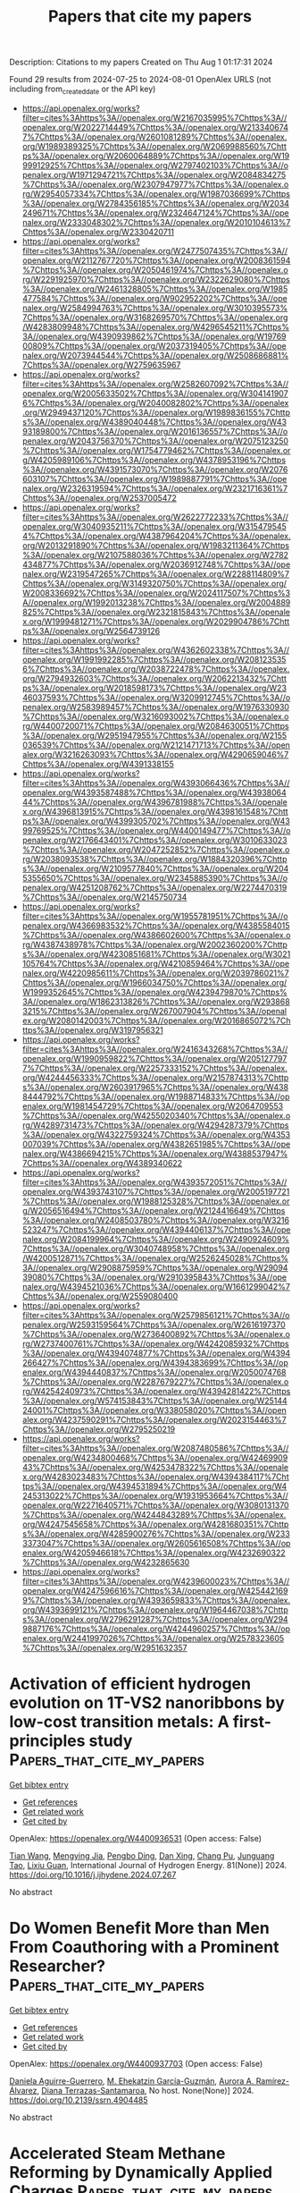 #+TITLE: Papers that cite my papers
Description: Citations to my papers
Created on Thu Aug  1 01:17:31 2024

Found 29 results from 2024-07-25 to 2024-08-01
OpenAlex URLS (not including from_created_date or the API key)
- [[https://api.openalex.org/works?filter=cites%3Ahttps%3A//openalex.org/W2167035995%7Chttps%3A//openalex.org/W2022714449%7Chttps%3A//openalex.org/W2133406747%7Chttps%3A//openalex.org/W2601081289%7Chttps%3A//openalex.org/W1989389325%7Chttps%3A//openalex.org/W2069988560%7Chttps%3A//openalex.org/W2060064889%7Chttps%3A//openalex.org/W1999912925%7Chttps%3A//openalex.org/W2797402103%7Chttps%3A//openalex.org/W1971294721%7Chttps%3A//openalex.org/W2084834275%7Chttps%3A//openalex.org/W2307947977%7Chttps%3A//openalex.org/W2954057334%7Chttps%3A//openalex.org/W1987036699%7Chttps%3A//openalex.org/W2784356185%7Chttps%3A//openalex.org/W2034249671%7Chttps%3A//openalex.org/W2324647124%7Chttps%3A//openalex.org/W2333048302%7Chttps%3A//openalex.org/W2010104613%7Chttps%3A//openalex.org/W2330420711]]
- [[https://api.openalex.org/works?filter=cites%3Ahttps%3A//openalex.org/W2477507435%7Chttps%3A//openalex.org/W2112767720%7Chttps%3A//openalex.org/W2008361594%7Chttps%3A//openalex.org/W2050461974%7Chttps%3A//openalex.org/W2291925970%7Chttps%3A//openalex.org/W2322629080%7Chttps%3A//openalex.org/W2461328805%7Chttps%3A//openalex.org/W1985477584%7Chttps%3A//openalex.org/W902952202%7Chttps%3A//openalex.org/W2584994763%7Chttps%3A//openalex.org/W3010395573%7Chttps%3A//openalex.org/W3168269570%7Chttps%3A//openalex.org/W4283809948%7Chttps%3A//openalex.org/W4296545211%7Chttps%3A//openalex.org/W4390939862%7Chttps%3A//openalex.org/W1976900809%7Chttps%3A//openalex.org/W2037319405%7Chttps%3A//openalex.org/W2073944544%7Chttps%3A//openalex.org/W2508686881%7Chttps%3A//openalex.org/W2759635967]]
- [[https://api.openalex.org/works?filter=cites%3Ahttps%3A//openalex.org/W2582607092%7Chttps%3A//openalex.org/W2005633502%7Chttps%3A//openalex.org/W3041419076%7Chttps%3A//openalex.org/W2040082802%7Chttps%3A//openalex.org/W2949437120%7Chttps%3A//openalex.org/W1989836155%7Chttps%3A//openalex.org/W4389040448%7Chttps%3A//openalex.org/W4393189800%7Chttps%3A//openalex.org/W2016136557%7Chttps%3A//openalex.org/W2043756370%7Chttps%3A//openalex.org/W2075123250%7Chttps%3A//openalex.org/W1754779462%7Chttps%3A//openalex.org/W4205989106%7Chttps%3A//openalex.org/W4378953196%7Chttps%3A//openalex.org/W4391573070%7Chttps%3A//openalex.org/W2076603107%7Chttps%3A//openalex.org/W1989887791%7Chttps%3A//openalex.org/W2326319594%7Chttps%3A//openalex.org/W2321716361%7Chttps%3A//openalex.org/W2537005472]]
- [[https://api.openalex.org/works?filter=cites%3Ahttps%3A//openalex.org/W2622772233%7Chttps%3A//openalex.org/W3040935211%7Chttps%3A//openalex.org/W3154795454%7Chttps%3A//openalex.org/W4387964204%7Chttps%3A//openalex.org/W2013291890%7Chttps%3A//openalex.org/W1983211364%7Chttps%3A//openalex.org/W2107588036%7Chttps%3A//openalex.org/W2782434877%7Chttps%3A//openalex.org/W2036912748%7Chttps%3A//openalex.org/W2319547265%7Chttps%3A//openalex.org/W2288114809%7Chttps%3A//openalex.org/W3149320750%7Chttps%3A//openalex.org/W2008336692%7Chttps%3A//openalex.org/W2024117507%7Chttps%3A//openalex.org/W1992013238%7Chttps%3A//openalex.org/W2004889825%7Chttps%3A//openalex.org/W2321815843%7Chttps%3A//openalex.org/W1999481271%7Chttps%3A//openalex.org/W2029904786%7Chttps%3A//openalex.org/W2564739126]]
- [[https://api.openalex.org/works?filter=cites%3Ahttps%3A//openalex.org/W4362602338%7Chttps%3A//openalex.org/W1991992285%7Chttps%3A//openalex.org/W2081235356%7Chttps%3A//openalex.org/W2038722478%7Chttps%3A//openalex.org/W2794932603%7Chttps%3A//openalex.org/W2062213432%7Chttps%3A//openalex.org/W2018598173%7Chttps%3A//openalex.org/W2346037593%7Chttps%3A//openalex.org/W3209912745%7Chttps%3A//openalex.org/W2583989457%7Chttps%3A//openalex.org/W1976330930%7Chttps%3A//openalex.org/W3216093002%7Chttps%3A//openalex.org/W4400720071%7Chttps%3A//openalex.org/W2084630051%7Chttps%3A//openalex.org/W2951947955%7Chttps%3A//openalex.org/W2155036539%7Chttps%3A//openalex.org/W2121471713%7Chttps%3A//openalex.org/W3216263093%7Chttps%3A//openalex.org/W4290659046%7Chttps%3A//openalex.org/W4391338155]]
- [[https://api.openalex.org/works?filter=cites%3Ahttps%3A//openalex.org/W4393066436%7Chttps%3A//openalex.org/W4393587488%7Chttps%3A//openalex.org/W4393806444%7Chttps%3A//openalex.org/W4396781988%7Chttps%3A//openalex.org/W4396813915%7Chttps%3A//openalex.org/W4398161548%7Chttps%3A//openalex.org/W4399305702%7Chttps%3A//openalex.org/W4399769525%7Chttps%3A//openalex.org/W4400149477%7Chttps%3A//openalex.org/W2176643401%7Chttps%3A//openalex.org/W3010633023%7Chttps%3A//openalex.org/W2047252852%7Chttps%3A//openalex.org/W2038093538%7Chttps%3A//openalex.org/W1884320396%7Chttps%3A//openalex.org/W2109577840%7Chttps%3A//openalex.org/W2045355650%7Chttps%3A//openalex.org/W2345885390%7Chttps%3A//openalex.org/W4251208762%7Chttps%3A//openalex.org/W2274470319%7Chttps%3A//openalex.org/W2145750734]]
- [[https://api.openalex.org/works?filter=cites%3Ahttps%3A//openalex.org/W1955781951%7Chttps%3A//openalex.org/W4366983532%7Chttps%3A//openalex.org/W4385584015%7Chttps%3A//openalex.org/W4386602600%7Chttps%3A//openalex.org/W4387438978%7Chttps%3A//openalex.org/W2002360200%7Chttps%3A//openalex.org/W4230851681%7Chttps%3A//openalex.org/W3021105764%7Chttps%3A//openalex.org/W4210859464%7Chttps%3A//openalex.org/W4220985611%7Chttps%3A//openalex.org/W2039786021%7Chttps%3A//openalex.org/W1966034750%7Chttps%3A//openalex.org/W1999352645%7Chttps%3A//openalex.org/W4239479870%7Chttps%3A//openalex.org/W1862313826%7Chttps%3A//openalex.org/W2938683215%7Chttps%3A//openalex.org/W267007904%7Chttps%3A//openalex.org/W2080142003%7Chttps%3A//openalex.org/W2016865072%7Chttps%3A//openalex.org/W3197956321]]
- [[https://api.openalex.org/works?filter=cites%3Ahttps%3A//openalex.org/W2416343268%7Chttps%3A//openalex.org/W1990959822%7Chttps%3A//openalex.org/W2051277977%7Chttps%3A//openalex.org/W2257333152%7Chttps%3A//openalex.org/W4244456333%7Chttps%3A//openalex.org/W2157874313%7Chttps%3A//openalex.org/W2603917965%7Chttps%3A//openalex.org/W4388444792%7Chttps%3A//openalex.org/W1988714833%7Chttps%3A//openalex.org/W1981454729%7Chttps%3A//openalex.org/W2064709553%7Chttps%3A//openalex.org/W4255020340%7Chttps%3A//openalex.org/W4289731473%7Chttps%3A//openalex.org/W4294287379%7Chttps%3A//openalex.org/W4322759324%7Chttps%3A//openalex.org/W4353007039%7Chttps%3A//openalex.org/W4382651985%7Chttps%3A//openalex.org/W4386694215%7Chttps%3A//openalex.org/W4388537947%7Chttps%3A//openalex.org/W4389340622]]
- [[https://api.openalex.org/works?filter=cites%3Ahttps%3A//openalex.org/W4393572051%7Chttps%3A//openalex.org/W4393743107%7Chttps%3A//openalex.org/W2005197721%7Chttps%3A//openalex.org/W1988125328%7Chttps%3A//openalex.org/W2056516494%7Chttps%3A//openalex.org/W2124416649%7Chttps%3A//openalex.org/W2408503780%7Chttps%3A//openalex.org/W3216523247%7Chttps%3A//openalex.org/W4394406137%7Chttps%3A//openalex.org/W2084199964%7Chttps%3A//openalex.org/W2490924609%7Chttps%3A//openalex.org/W3040748958%7Chttps%3A//openalex.org/W4200512871%7Chttps%3A//openalex.org/W2526245028%7Chttps%3A//openalex.org/W2908875959%7Chttps%3A//openalex.org/W2909439080%7Chttps%3A//openalex.org/W2910395843%7Chttps%3A//openalex.org/W4394521036%7Chttps%3A//openalex.org/W1661299042%7Chttps%3A//openalex.org/W2559080400]]
- [[https://api.openalex.org/works?filter=cites%3Ahttps%3A//openalex.org/W2579856121%7Chttps%3A//openalex.org/W2593159564%7Chttps%3A//openalex.org/W2616197370%7Chttps%3A//openalex.org/W2736400892%7Chttps%3A//openalex.org/W2737400761%7Chttps%3A//openalex.org/W4242085932%7Chttps%3A//openalex.org/W4394074877%7Chttps%3A//openalex.org/W4394266427%7Chttps%3A//openalex.org/W4394383699%7Chttps%3A//openalex.org/W4394440837%7Chttps%3A//openalex.org/W2050074768%7Chttps%3A//openalex.org/W2287679227%7Chttps%3A//openalex.org/W4254240973%7Chttps%3A//openalex.org/W4394281422%7Chttps%3A//openalex.org/W574153843%7Chttps%3A//openalex.org/W2514424001%7Chttps%3A//openalex.org/W338058020%7Chttps%3A//openalex.org/W4237590291%7Chttps%3A//openalex.org/W2023154463%7Chttps%3A//openalex.org/W2795250219]]
- [[https://api.openalex.org/works?filter=cites%3Ahttps%3A//openalex.org/W2087480586%7Chttps%3A//openalex.org/W4234800468%7Chttps%3A//openalex.org/W4246990943%7Chttps%3A//openalex.org/W4253478322%7Chttps%3A//openalex.org/W4283023483%7Chttps%3A//openalex.org/W4394384117%7Chttps%3A//openalex.org/W4394531894%7Chttps%3A//openalex.org/W4245313022%7Chttps%3A//openalex.org/W1931953664%7Chttps%3A//openalex.org/W2271640571%7Chttps%3A//openalex.org/W3080131370%7Chttps%3A//openalex.org/W4244843289%7Chttps%3A//openalex.org/W4247545658%7Chttps%3A//openalex.org/W4281680351%7Chttps%3A//openalex.org/W4285900276%7Chttps%3A//openalex.org/W2333373047%7Chttps%3A//openalex.org/W2605616508%7Chttps%3A//openalex.org/W4205946618%7Chttps%3A//openalex.org/W4232690322%7Chttps%3A//openalex.org/W4232865630]]
- [[https://api.openalex.org/works?filter=cites%3Ahttps%3A//openalex.org/W4239600023%7Chttps%3A//openalex.org/W4247596616%7Chttps%3A//openalex.org/W4254421699%7Chttps%3A//openalex.org/W4393659833%7Chttps%3A//openalex.org/W4393699121%7Chttps%3A//openalex.org/W1964467038%7Chttps%3A//openalex.org/W2796291287%7Chttps%3A//openalex.org/W2949887176%7Chttps%3A//openalex.org/W4244960257%7Chttps%3A//openalex.org/W2441997026%7Chttps%3A//openalex.org/W2578323605%7Chttps%3A//openalex.org/W2951632357]]

* Activation of efficient hydrogen evolution on 1T-VS2 nanoribbons by low-cost transition metals: A first-principles study  :Papers_that_cite_my_papers:
:PROPERTIES:
:UUID: https://openalex.org/W4400936531
:TOPICS: Electrocatalysis for Energy Conversion, Aqueous Zinc-Ion Battery Technology, Thin-Film Solar Cell Technology
:PUBLICATION_DATE: 2024-09-01
:END:    
    
[[elisp:(doi-add-bibtex-entry "https://doi.org/10.1016/j.ijhydene.2024.07.267")][Get bibtex entry]] 

- [[elisp:(progn (xref--push-markers (current-buffer) (point)) (oa--referenced-works "https://openalex.org/W4400936531"))][Get references]]
- [[elisp:(progn (xref--push-markers (current-buffer) (point)) (oa--related-works "https://openalex.org/W4400936531"))][Get related work]]
- [[elisp:(progn (xref--push-markers (current-buffer) (point)) (oa--cited-by-works "https://openalex.org/W4400936531"))][Get cited by]]

OpenAlex: https://openalex.org/W4400936531 (Open access: False)
    
[[https://openalex.org/A5100428415][Tian Wang]], [[https://openalex.org/A5041638737][Mengying Jia]], [[https://openalex.org/A5101374682][Pengbo Ding]], [[https://openalex.org/A5102598858][Dan Xing]], [[https://openalex.org/A5044300307][Chang Pu]], [[https://openalex.org/A5060259971][Junguang Tao]], [[https://openalex.org/A5020906798][Lixiu Guan]], International Journal of Hydrogen Energy. 81(None)] 2024. https://doi.org/10.1016/j.ijhydene.2024.07.267 
     
No abstract    

    

* Do Women Benefit More than Men From Coauthoring with a Prominent Researcher?  :Papers_that_cite_my_papers:
:PROPERTIES:
:UUID: https://openalex.org/W4400937703
:TOPICS: The Impact of R&D Subsidies on Private R&D Investment, Bibliometric Analysis and Research Evaluation
:PUBLICATION_DATE: 2024-01-01
:END:    
    
[[elisp:(doi-add-bibtex-entry "https://doi.org/10.2139/ssrn.4904485")][Get bibtex entry]] 

- [[elisp:(progn (xref--push-markers (current-buffer) (point)) (oa--referenced-works "https://openalex.org/W4400937703"))][Get references]]
- [[elisp:(progn (xref--push-markers (current-buffer) (point)) (oa--related-works "https://openalex.org/W4400937703"))][Get related work]]
- [[elisp:(progn (xref--push-markers (current-buffer) (point)) (oa--cited-by-works "https://openalex.org/W4400937703"))][Get cited by]]

OpenAlex: https://openalex.org/W4400937703 (Open access: False)
    
[[https://openalex.org/A5022959922][Daniela Aguirre-Guerrero]], [[https://openalex.org/A5105013436][M. Ehekatzin García-Guzmán]], [[https://openalex.org/A5001823540][Aurora A. Ramírez-Álvarez]], [[https://openalex.org/A5105013437][Diana Terrazas-Santamaroa]], No host. None(None)] 2024. https://doi.org/10.2139/ssrn.4904485 
     
No abstract    

    

* Accelerated Steam Methane Reforming by Dynamically Applied Charges  :Papers_that_cite_my_papers:
:PROPERTIES:
:UUID: https://openalex.org/W4400942538
:TOPICS: Catalytic Carbon Dioxide Hydrogenation, Reduction Kinetics in Ironmaking Processes, Supercritical Water Gasification for Hydrogen Production
:PUBLICATION_DATE: 2024-07-24
:END:    
    
[[elisp:(doi-add-bibtex-entry "https://doi.org/10.1021/acs.jpcc.4c01311")][Get bibtex entry]] 

- [[elisp:(progn (xref--push-markers (current-buffer) (point)) (oa--referenced-works "https://openalex.org/W4400942538"))][Get references]]
- [[elisp:(progn (xref--push-markers (current-buffer) (point)) (oa--related-works "https://openalex.org/W4400942538"))][Get related work]]
- [[elisp:(progn (xref--push-markers (current-buffer) (point)) (oa--cited-by-works "https://openalex.org/W4400942538"))][Get cited by]]

OpenAlex: https://openalex.org/W4400942538 (Open access: False)
    
[[https://openalex.org/A5058017464][Veera Venkata Ramprajwal Vempatti]], [[https://openalex.org/A5055686200][Shengguang Wang]], [[https://openalex.org/A5069992044][Omar A. Abdelrahman]], [[https://openalex.org/A5003718847][Paul J. Dauenhauer]], [[https://openalex.org/A5029991019][Lars C. Grabow]], The Journal of Physical Chemistry C. None(None)] 2024. https://doi.org/10.1021/acs.jpcc.4c01311 
     
No abstract    

    

* Revealing the Size and Potential Dependent D2O Microkinetics on Pt Nanoparticles Using Grand Canonical Ensemble Modeling  :Papers_that_cite_my_papers:
:PROPERTIES:
:UUID: https://openalex.org/W4400945155
:TOPICS: Molecular Electronic Devices and Systems, Thermoelectric Materials, Electrocatalysis for Energy Conversion
:PUBLICATION_DATE: 2024-07-24
:END:    
    
[[elisp:(doi-add-bibtex-entry "https://doi.org/10.1021/acs.jpclett.4c01428")][Get bibtex entry]] 

- [[elisp:(progn (xref--push-markers (current-buffer) (point)) (oa--referenced-works "https://openalex.org/W4400945155"))][Get references]]
- [[elisp:(progn (xref--push-markers (current-buffer) (point)) (oa--related-works "https://openalex.org/W4400945155"))][Get related work]]
- [[elisp:(progn (xref--push-markers (current-buffer) (point)) (oa--cited-by-works "https://openalex.org/W4400945155"))][Get cited by]]

OpenAlex: https://openalex.org/W4400945155 (Open access: False)
    
[[https://openalex.org/A5101625357][Shibin Wang]], [[https://openalex.org/A5100406088][Xinyu Li]], [[https://openalex.org/A5036675747][Jingnan Zheng]], [[https://openalex.org/A5100336346][Jianguo Wang]], The Journal of Physical Chemistry Letters. None(None)] 2024. https://doi.org/10.1021/acs.jpclett.4c01428 
     
Revealing the potential and nanoparticle size effect is significant for understanding the electrochemical microkinetic behaviors under real reaction conditions. Herein, an efficient strategy of combining the robust fully converged constant potential (FCP) algorithm and the size dependent site distribution rule assumption was proposed. A simple reaction of isotopic D    

    

* Exploring the key role of electronic effects in Pd catalysts supported on Ni-modified N-doped porous carbon for direct synthesis of H2O2 under atmospheric pressure  :Papers_that_cite_my_papers:
:PROPERTIES:
:UUID: https://openalex.org/W4400948251
:TOPICS: Catalytic Nanomaterials, Catalytic Dehydrogenation of Light Alkanes, Gas Sensing Technology and Materials
:PUBLICATION_DATE: 2024-08-01
:END:    
    
[[elisp:(doi-add-bibtex-entry "https://doi.org/10.1016/j.mcat.2024.114407")][Get bibtex entry]] 

- [[elisp:(progn (xref--push-markers (current-buffer) (point)) (oa--referenced-works "https://openalex.org/W4400948251"))][Get references]]
- [[elisp:(progn (xref--push-markers (current-buffer) (point)) (oa--related-works "https://openalex.org/W4400948251"))][Get related work]]
- [[elisp:(progn (xref--push-markers (current-buffer) (point)) (oa--cited-by-works "https://openalex.org/W4400948251"))][Get cited by]]

OpenAlex: https://openalex.org/W4400948251 (Open access: False)
    
[[https://openalex.org/A5037075536][Donghai Jiang]], [[https://openalex.org/A5102937551][Yongyong Shi]], [[https://openalex.org/A5102715286][Liming Zhou]], [[https://openalex.org/A5052476623][Jun Ma]], [[https://openalex.org/A5082707173][Chaochuang Yin]], [[https://openalex.org/A5100306610][Lin Qian]], [[https://openalex.org/A5082188592][Hongyan Pan]], Molecular Catalysis. 565(None)] 2024. https://doi.org/10.1016/j.mcat.2024.114407 
     
No abstract    

    

* Engineering asymmetric electronic structure of cobalt coordination on CoN3S active sites for high performance oxygen reduction reaction  :Papers_that_cite_my_papers:
:PROPERTIES:
:UUID: https://openalex.org/W4400949195
:TOPICS: Electrocatalysis for Energy Conversion, Fuel Cell Membrane Technology, Aqueous Zinc-Ion Battery Technology
:PUBLICATION_DATE: 2024-07-01
:END:    
    
[[elisp:(doi-add-bibtex-entry "https://doi.org/10.1016/j.jechem.2024.07.011")][Get bibtex entry]] 

- [[elisp:(progn (xref--push-markers (current-buffer) (point)) (oa--referenced-works "https://openalex.org/W4400949195"))][Get references]]
- [[elisp:(progn (xref--push-markers (current-buffer) (point)) (oa--related-works "https://openalex.org/W4400949195"))][Get related work]]
- [[elisp:(progn (xref--push-markers (current-buffer) (point)) (oa--cited-by-works "https://openalex.org/W4400949195"))][Get cited by]]

OpenAlex: https://openalex.org/W4400949195 (Open access: False)
    
[[https://openalex.org/A5100336419][Long Chen]], [[https://openalex.org/A5017209222][Shuhu Yin]], [[https://openalex.org/A5101140852][Hongbin Zeng]], [[https://openalex.org/A5100409681][Jia Liu]], [[https://openalex.org/A5039526559][Xiaofeng Xiao]], [[https://openalex.org/A5101282366][Xiaoyang Cheng]], [[https://openalex.org/A5100670330][Huan Huang]], [[https://openalex.org/A5072851267][Rui Huang]], [[https://openalex.org/A5101645529][Jian Yang]], [[https://openalex.org/A5033650971][Wen‐Feng Lin]], [[https://openalex.org/A5017615701][Yanxia Jiang]], [[https://openalex.org/A5100673667][Shi‐Gang Sun]], Journal of Energy Chemistry. None(None)] 2024. https://doi.org/10.1016/j.jechem.2024.07.011 
     
No abstract    

    

* Multi‐Component and Nanoporous Design toward RuO2‐Based Electrocatalyst with Enhanced Performance for Acidic Water Splitting  :Papers_that_cite_my_papers:
:PROPERTIES:
:UUID: https://openalex.org/W4400955732
:TOPICS: Electrocatalysis for Energy Conversion, Ammonia Synthesis and Electrocatalysis, Photocatalytic Materials for Solar Energy Conversion
:PUBLICATION_DATE: 2024-07-24
:END:    
    
[[elisp:(doi-add-bibtex-entry "https://doi.org/10.1002/smll.202404019")][Get bibtex entry]] 

- [[elisp:(progn (xref--push-markers (current-buffer) (point)) (oa--referenced-works "https://openalex.org/W4400955732"))][Get references]]
- [[elisp:(progn (xref--push-markers (current-buffer) (point)) (oa--related-works "https://openalex.org/W4400955732"))][Get related work]]
- [[elisp:(progn (xref--push-markers (current-buffer) (point)) (oa--cited-by-works "https://openalex.org/W4400955732"))][Get cited by]]

OpenAlex: https://openalex.org/W4400955732 (Open access: False)
    
[[https://openalex.org/A5074170951][Xing Wu]], [[https://openalex.org/A5015453825][Jiashun Wu]], [[https://openalex.org/A5102311220][Yixuan Hu]], [[https://openalex.org/A5041129333][Kolan Madhav Reddy]], [[https://openalex.org/A5057862858][Boxuan Cao]], [[https://openalex.org/A5041129333][Kolan Madhav Reddy]], [[https://openalex.org/A5037685122][Zhenbin Wang]], [[https://openalex.org/A5062759680][Huajun Qiu]], Small. None(None)] 2024. https://doi.org/10.1002/smll.202404019 
     
Developing electrocatalysts with excellent activity and stability for water splitting in acidic media remains a formidable challenge due to the sluggish kinetics and severe dissolution. As a solution, a multi-component doped RuO    

    

* Single-atom transition metals doping two-dimensional BXN materials (X = 2, 3, 5) with promising electrocatalytic activity for efficient hydrogen production in the entire pH range  :Papers_that_cite_my_papers:
:PROPERTIES:
:UUID: https://openalex.org/W4400968353
:TOPICS: Two-Dimensional Transition Metal Carbides and Nitrides (MXenes), Photocatalytic Materials for Solar Energy Conversion, Electrocatalysis for Energy Conversion
:PUBLICATION_DATE: 2024-01-01
:END:    
    
[[elisp:(doi-add-bibtex-entry "https://doi.org/10.1039/d4ma00161c")][Get bibtex entry]] 

- [[elisp:(progn (xref--push-markers (current-buffer) (point)) (oa--referenced-works "https://openalex.org/W4400968353"))][Get references]]
- [[elisp:(progn (xref--push-markers (current-buffer) (point)) (oa--related-works "https://openalex.org/W4400968353"))][Get related work]]
- [[elisp:(progn (xref--push-markers (current-buffer) (point)) (oa--cited-by-works "https://openalex.org/W4400968353"))][Get cited by]]

OpenAlex: https://openalex.org/W4400968353 (Open access: True)
    
[[https://openalex.org/A5014056102][Yuhua Wei]], [[https://openalex.org/A5077258816][Feng Gao]], [[https://openalex.org/A5100394072][Haibo Liu]], [[https://openalex.org/A5078789898][Qi Wei]], [[https://openalex.org/A5013645993][Sichao Du]], [[https://openalex.org/A5084257637][Hao Xie]], [[https://openalex.org/A5090038443][Duo Xiao]], Materials Advances. None(None)] 2024. https://doi.org/10.1039/d4ma00161c 
     
Single-atom supported on 2D B X N materials ( X = 2, 3, 5) are conducive to the improvement of SACs, thus enhancing the catalytic activity. By exploring the dependence of H adsorption on different SACs with pH, the optimal SACs for HER can be found.    

    

* Modifying Parallel Excitations into One Framework for C(sp3)─H Bond Activation with Energy Combined More Than Two Photons  :Papers_that_cite_my_papers:
:PROPERTIES:
:UUID: https://openalex.org/W4400973445
:TOPICS: Transition-Metal-Catalyzed C–H Bond Functionalization, Transition Metal-Catalyzed Cross-Coupling Reactions, Droplet Microfluidics Technology
:PUBLICATION_DATE: 2024-07-25
:END:    
    
[[elisp:(doi-add-bibtex-entry "https://doi.org/10.1002/advs.202404293")][Get bibtex entry]] 

- [[elisp:(progn (xref--push-markers (current-buffer) (point)) (oa--referenced-works "https://openalex.org/W4400973445"))][Get references]]
- [[elisp:(progn (xref--push-markers (current-buffer) (point)) (oa--related-works "https://openalex.org/W4400973445"))][Get related work]]
- [[elisp:(progn (xref--push-markers (current-buffer) (point)) (oa--cited-by-works "https://openalex.org/W4400973445"))][Get cited by]]

OpenAlex: https://openalex.org/W4400973445 (Open access: True)
    
[[https://openalex.org/A5037066360][Qingbo Shen]], [[https://openalex.org/A5100459757][Jiali Chen]], [[https://openalex.org/A5023859413][Xu Jing]], [[https://openalex.org/A5058753442][Chunying Duan]], Advanced Science. None(None)] 2024. https://doi.org/10.1002/advs.202404293 
     
Natural photosynthesis enzymes utilize energies of several photons for challenging oxidation of water, whereas artificial photo-catalysis typically involves only single-photon excitation. Herein, a multiphoton excitation strategy is reported that combines parallel photo-excitations with a photoinduced electron transfer process for the activation of C(sp    

    

* A theory of phonon-induced friction on molecular adsorbates  :Papers_that_cite_my_papers:
:PROPERTIES:
:UUID: https://openalex.org/W4400974197
:TOPICS: Stochastic Resonance in Nonlinear Systems, Cavity Optomechanics and Nanomechanical Systems, Stochastic Thermodynamics and Fluctuation Theorems
:PUBLICATION_DATE: 2024-07-25
:END:    
    
[[elisp:(doi-add-bibtex-entry "https://doi.org/10.1073/pnas.2400589121")][Get bibtex entry]] 

- [[elisp:(progn (xref--push-markers (current-buffer) (point)) (oa--referenced-works "https://openalex.org/W4400974197"))][Get references]]
- [[elisp:(progn (xref--push-markers (current-buffer) (point)) (oa--related-works "https://openalex.org/W4400974197"))][Get related work]]
- [[elisp:(progn (xref--push-markers (current-buffer) (point)) (oa--cited-by-works "https://openalex.org/W4400974197"))][Get cited by]]

OpenAlex: https://openalex.org/W4400974197 (Open access: True)
    
[[https://openalex.org/A5025732107][Ardavan Farahvash]], [[https://openalex.org/A5087104793][Adam P. Willard]], Proceedings of the National Academy of Sciences. 121(31)] 2024. https://doi.org/10.1073/pnas.2400589121 
     
In this manuscript, we provide a general theory for how surface phonons couple to molecular adsorbates. Our theory maps the extended dynamics of a surface's atomic vibrational motions to a generalized Langevin equation, and by doing so captures these dynamics in a single quantity: the non-Markovian friction. The different frequency components of this friction are the phonon modes of the surface slab weighted by their coupling to the adsorbate degrees of freedom. Using this formalism, we demonstrate that physisorbed species couple primarily to acoustic phonons while chemisorbed species couple to dispersionless local vibrations. We subsequently derive equations for phonon-adjusted reaction rates using transition state theory and demonstrate that these corrections improve agreement with experimental results for CO desorption rates from Pt(111).    

    

* Density Functional Theory Investigation into Modulating Surface–Adsorbate Interactions with Strain for Ammonia Synthesis on a Pd (111) Surface  :Papers_that_cite_my_papers:
:PROPERTIES:
:UUID: https://openalex.org/W4400976113
:TOPICS: Catalytic Nanomaterials, Ammonia Synthesis and Electrocatalysis, Advancements in Density Functional Theory
:PUBLICATION_DATE: 2024-07-25
:END:    
    
[[elisp:(doi-add-bibtex-entry "https://doi.org/10.1021/acs.jpcc.4c01112")][Get bibtex entry]] 

- [[elisp:(progn (xref--push-markers (current-buffer) (point)) (oa--referenced-works "https://openalex.org/W4400976113"))][Get references]]
- [[elisp:(progn (xref--push-markers (current-buffer) (point)) (oa--related-works "https://openalex.org/W4400976113"))][Get related work]]
- [[elisp:(progn (xref--push-markers (current-buffer) (point)) (oa--cited-by-works "https://openalex.org/W4400976113"))][Get cited by]]

OpenAlex: https://openalex.org/W4400976113 (Open access: True)
    
[[https://openalex.org/A5049529894][Siddhesh S Borkar]], [[https://openalex.org/A5015130306][Manish Shetty]], The Journal of Physical Chemistry C. None(None)] 2024. https://doi.org/10.1021/acs.jpcc.4c01112 
     
No abstract    

    

* Construction of Ultrathin CuAuAg Nanosheet-Assembled Three-Dimensional Nanoflowers for Photothermal Conversion and Electrocatalytic Hydrogen Evolution  :Papers_that_cite_my_papers:
:PROPERTIES:
:UUID: https://openalex.org/W4400976355
:TOPICS: Electrocatalysis for Energy Conversion, Formation and Properties of Nanocrystals and Nanostructures, Photocatalytic Materials for Solar Energy Conversion
:PUBLICATION_DATE: 2024-07-25
:END:    
    
[[elisp:(doi-add-bibtex-entry "https://doi.org/10.1021/acsanm.4c03360")][Get bibtex entry]] 

- [[elisp:(progn (xref--push-markers (current-buffer) (point)) (oa--referenced-works "https://openalex.org/W4400976355"))][Get references]]
- [[elisp:(progn (xref--push-markers (current-buffer) (point)) (oa--related-works "https://openalex.org/W4400976355"))][Get related work]]
- [[elisp:(progn (xref--push-markers (current-buffer) (point)) (oa--cited-by-works "https://openalex.org/W4400976355"))][Get cited by]]

OpenAlex: https://openalex.org/W4400976355 (Open access: False)
    
[[https://openalex.org/A5102449029][Haosheng Liang]], [[https://openalex.org/A5052168168][Haixia Kong]], [[https://openalex.org/A5029822035][Yuanyuan Min]], [[https://openalex.org/A5100322864][Li Wang]], [[https://openalex.org/A5086204761][Yanyun Ma]], [[https://openalex.org/A5101170518][Haoyu Sun]], [[https://openalex.org/A5100734695][Yi Wang]], [[https://openalex.org/A5013755266][Yiqun Zheng]], ACS Applied Nano Materials. None(None)] 2024. https://doi.org/10.1021/acsanm.4c03360 
     
No abstract    

    

* Gradient-concentration RuCo electrocatalyst for efficient and stable electroreduction of nitrate into ammonia  :Papers_that_cite_my_papers:
:PROPERTIES:
:UUID: https://openalex.org/W4400981079
:TOPICS: Ammonia Synthesis and Electrocatalysis, Content-Centric Networking for Information Delivery, Photocatalytic Materials for Solar Energy Conversion
:PUBLICATION_DATE: 2024-07-25
:END:    
    
[[elisp:(doi-add-bibtex-entry "https://doi.org/10.1038/s41467-024-50670-w")][Get bibtex entry]] 

- [[elisp:(progn (xref--push-markers (current-buffer) (point)) (oa--referenced-works "https://openalex.org/W4400981079"))][Get references]]
- [[elisp:(progn (xref--push-markers (current-buffer) (point)) (oa--related-works "https://openalex.org/W4400981079"))][Get related work]]
- [[elisp:(progn (xref--push-markers (current-buffer) (point)) (oa--cited-by-works "https://openalex.org/W4400981079"))][Get cited by]]

OpenAlex: https://openalex.org/W4400981079 (Open access: True)
    
[[https://openalex.org/A5071933192][Xinhong Chen]], [[https://openalex.org/A5016772197][Yumeng Cheng]], [[https://openalex.org/A5100335318][Bo Zhang]], [[https://openalex.org/A5006089266][Jia Zhou]], [[https://openalex.org/A5073414592][Sisi He]], Nature Communications. 15(1)] 2024. https://doi.org/10.1038/s41467-024-50670-w 
     
Electrocatalytic nitrate reduction to ammonia holds great promise for developing green technologies for electrochemical ammonia energy conversion and storage. Considering that real nitrate resources often exhibit low concentrations, it is challenging to achieve high activity in low-concentration nitrate solutions due to the competing reaction of the hydrogen evolution reaction, let alone considering the catalyst lifetime. Herein, we present a high nitrate reduction performance electrocatalyst based on a Co nanosheet structure with a gradient dispersion of Ru, which yields a high NH    

    

* Mechanistic Study on NH3 Decomposition over Cu-Exchanged CHA Zeolites Using Automated Reaction Route Mapping Combined with Neural Network Potential and Density Functional Theory Calculations  :Papers_that_cite_my_papers:
:PROPERTIES:
:UUID: https://openalex.org/W4400982626
:TOPICS: Catalytic Nanomaterials, Ammonia Synthesis and Electrocatalysis, Chemistry and Applications of Metal-Organic Frameworks
:PUBLICATION_DATE: 2024-07-25
:END:    
    
[[elisp:(doi-add-bibtex-entry "https://doi.org/10.1021/acs.jpcc.4c01831")][Get bibtex entry]] 

- [[elisp:(progn (xref--push-markers (current-buffer) (point)) (oa--referenced-works "https://openalex.org/W4400982626"))][Get references]]
- [[elisp:(progn (xref--push-markers (current-buffer) (point)) (oa--related-works "https://openalex.org/W4400982626"))][Get related work]]
- [[elisp:(progn (xref--push-markers (current-buffer) (point)) (oa--cited-by-works "https://openalex.org/W4400982626"))][Get cited by]]

OpenAlex: https://openalex.org/W4400982626 (Open access: False)
    
[[https://openalex.org/A5065001634][Shunsaku Yasumura]], [[https://openalex.org/A5002388810][Taisetsu Kato]], [[https://openalex.org/A5083087528][Yucheng Qian]], [[https://openalex.org/A5018260723][Takashi Toyao]], [[https://openalex.org/A5101436764][Ken‐ichi Shimizu]], The Journal of Physical Chemistry C. None(None)] 2024. https://doi.org/10.1021/acs.jpcc.4c01831 
     
No abstract    

    

* cclib 2.0: An updated architecture for interoperable computational chemistry  :Papers_that_cite_my_papers:
:PROPERTIES:
:UUID: https://openalex.org/W4400983160
:TOPICS: Computational Methods in Drug Discovery, Accelerating Materials Innovation through Informatics, Chiroptical Spectroscopy in Organic Compound Analysis
:PUBLICATION_DATE: 2024-07-25
:END:    
    
[[elisp:(doi-add-bibtex-entry "https://doi.org/10.1063/5.0216778")][Get bibtex entry]] 

- [[elisp:(progn (xref--push-markers (current-buffer) (point)) (oa--referenced-works "https://openalex.org/W4400983160"))][Get references]]
- [[elisp:(progn (xref--push-markers (current-buffer) (point)) (oa--related-works "https://openalex.org/W4400983160"))][Get related work]]
- [[elisp:(progn (xref--push-markers (current-buffer) (point)) (oa--cited-by-works "https://openalex.org/W4400983160"))][Get cited by]]

OpenAlex: https://openalex.org/W4400983160 (Open access: False)
    
[[https://openalex.org/A5039191133][Eric Berquist]], [[https://openalex.org/A5025592525][Amanda Dumi]], [[https://openalex.org/A5052728181][Shiv Upadhyay]], [[https://openalex.org/A5021015408][Omri Abarbanel]], [[https://openalex.org/A5080091586][Minsik Cho]], [[https://openalex.org/A5042099031][S.P. Gaur]], [[https://openalex.org/A5023376904][Victor Hugo Cano Gil]], [[https://openalex.org/A5069354331][Geoffrey Hutchison]], [[https://openalex.org/A5002067035][Oliver S. Lee]], [[https://openalex.org/A5086140371][Andrew Rosen]], [[https://openalex.org/A5105049956][Sanjeed Schamnad]], [[https://openalex.org/A5015155112][Felipe S. S. Schneider]], [[https://openalex.org/A5066239242][Casper Steinmann]], [[https://openalex.org/A5015968007][Maxim Stolyarchuk]], [[https://openalex.org/A5008883295][Jonathon E. Vandezande]], [[https://openalex.org/A5105065399][Weronika Zak]], [[https://openalex.org/A5063022552][Karol M. Langner]], The Journal of Chemical Physics. 161(4)] 2024. https://doi.org/10.1063/5.0216778 
     
Interoperability in computational chemistry is elusive, impeded by the independent development of software packages and idiosyncratic nature of their output files. The cclib library was introduced in 2006 as an attempt to improve this situation by providing a consistent interface to the results of various quantum chemistry programs. The shared API across programs enabled by cclib has allowed users to focus on results as opposed to output and to combine data from multiple programs or develop generic downstream tools. Initial development, however, did not anticipate the rapid progress of computational capabilities, novel methods, and new programs; nor did it foresee the growing need for customizability. Here, we recount this history and present cclib 2, focused on extensibility and modularity. We also introduce recent design pivots-the formalization of cclib's intermediate data representation as a tree-based structure, a new combinator-based parser organization, and parsed chemical properties as extensible objects.    

    

* FeNNol: An efficient and flexible library for building force-field-enhanced neural network potentials  :Papers_that_cite_my_papers:
:PROPERTIES:
:UUID: https://openalex.org/W4400983336
:TOPICS: Accelerating Materials Innovation through Informatics, Fuel Cell Membrane Technology, Protein Structure Prediction and Analysis
:PUBLICATION_DATE: 2024-07-25
:END:    
    
[[elisp:(doi-add-bibtex-entry "https://doi.org/10.1063/5.0217688")][Get bibtex entry]] 

- [[elisp:(progn (xref--push-markers (current-buffer) (point)) (oa--referenced-works "https://openalex.org/W4400983336"))][Get references]]
- [[elisp:(progn (xref--push-markers (current-buffer) (point)) (oa--related-works "https://openalex.org/W4400983336"))][Get related work]]
- [[elisp:(progn (xref--push-markers (current-buffer) (point)) (oa--cited-by-works "https://openalex.org/W4400983336"))][Get cited by]]

OpenAlex: https://openalex.org/W4400983336 (Open access: False)
    
[[https://openalex.org/A5043025677][Thomas Plé]], [[https://openalex.org/A5091404400][Olivier Adjoua]], [[https://openalex.org/A5068582510][Louis Lagardère]], [[https://openalex.org/A5036142396][Jean‐Philip Piquemal]], The Journal of Chemical Physics. 161(4)] 2024. https://doi.org/10.1063/5.0217688 
     
Neural network interatomic potentials (NNPs) have recently proven to be powerful tools to accurately model complex molecular systems while bypassing the high numerical cost of ab initio molecular dynamics simulations. In recent years, numerous advances in model architectures as well as the development of hybrid models combining machine-learning (ML) with more traditional, physically motivated, force-field interactions have considerably increased the design space of ML potentials. In this paper, we present FeNNol, a new library for building, training, and running force-field-enhanced neural network potentials. It provides a flexible and modular system for building hybrid models, allowing us to easily combine state-of-the-art embeddings with ML-parameterized physical interaction terms without the need for explicit programming. Furthermore, FeNNol leverages the automatic differentiation and just-in-time compilation features of the Jax Python library to enable fast evaluation of NNPs, shrinking the performance gap between ML potentials and standard force-fields. This is demonstrated with the popular ANI-2x model reaching simulation speeds nearly on par with the AMOEBA polarizable force-field on commodity GPUs (graphics processing units). We hope that FeNNol will facilitate the development and application of new hybrid NNP architectures for a wide range of molecular simulation problems.    

    

* AI applications in energy transition and decarbonization  :Papers_that_cite_my_papers:
:PROPERTIES:
:UUID: https://openalex.org/W4401011533
:TOPICS: Carbon Dioxide Capture and Storage Technologies, Catalytic Carbon Dioxide Hydrogenation, Chemical-Looping Technologies
:PUBLICATION_DATE: 2024-01-01
:END:    
    
[[elisp:(doi-add-bibtex-entry "https://doi.org/10.1016/b978-0-443-24010-2.00010-x")][Get bibtex entry]] 

- [[elisp:(progn (xref--push-markers (current-buffer) (point)) (oa--referenced-works "https://openalex.org/W4401011533"))][Get references]]
- [[elisp:(progn (xref--push-markers (current-buffer) (point)) (oa--related-works "https://openalex.org/W4401011533"))][Get related work]]
- [[elisp:(progn (xref--push-markers (current-buffer) (point)) (oa--cited-by-works "https://openalex.org/W4401011533"))][Get cited by]]

OpenAlex: https://openalex.org/W4401011533 (Open access: False)
    
[[https://openalex.org/A5053388446][Mohammad Ali Ahmadi]], Elsevier eBooks. None(None)] 2024. https://doi.org/10.1016/b978-0-443-24010-2.00010-x 
     
No abstract    

    

* Higher-order equivariant neural networks for charge density prediction in materials  :Papers_that_cite_my_papers:
:PROPERTIES:
:UUID: https://openalex.org/W4401011593
:TOPICS: Accelerating Materials Innovation through Informatics, Powder Diffraction Analysis, Computational Methods in Drug Discovery
:PUBLICATION_DATE: 2024-07-26
:END:    
    
[[elisp:(doi-add-bibtex-entry "https://doi.org/10.1038/s41524-024-01343-1")][Get bibtex entry]] 

- [[elisp:(progn (xref--push-markers (current-buffer) (point)) (oa--referenced-works "https://openalex.org/W4401011593"))][Get references]]
- [[elisp:(progn (xref--push-markers (current-buffer) (point)) (oa--related-works "https://openalex.org/W4401011593"))][Get related work]]
- [[elisp:(progn (xref--push-markers (current-buffer) (point)) (oa--cited-by-works "https://openalex.org/W4401011593"))][Get cited by]]

OpenAlex: https://openalex.org/W4401011593 (Open access: True)
    
[[https://openalex.org/A5046661007][Thomas Edward Koker]], [[https://openalex.org/A5003460806][Keegan Quigley]], [[https://openalex.org/A5008394294][Eric Taw]], [[https://openalex.org/A5021069411][Kevin Tibbetts]], [[https://openalex.org/A5060007995][Lin Li]], npj Computational Materials. 10(1)] 2024. https://doi.org/10.1038/s41524-024-01343-1 
     
Abstract The calculation of electron density distribution using density functional theory (DFT) in materials and molecules is central to the study of their quantum and macro-scale properties, yet accurate and efficient calculation remains a long-standing challenge. We introduce ChargE3Net, an E(3)-equivariant graph neural network for predicting electron density in atomic systems. ChargE3Net enables the learning of higher-order equivariant features to achieve high predictive accuracy and model expressivity. We show that ChargE3Net exceeds the performance of prior work on diverse sets of molecules and materials. When trained on the massive dataset of over 100K materials in the Materials Project database, our model is able to capture the complexity and variability in the data, leading to a significant 26.7% reduction in self-consistent iterations when used to initialize DFT calculations on unseen materials. Furthermore, we show that non-self-consistent DFT calculations using our predicted charge densities yield near-DFT performance on electronic and thermodynamic property prediction at a fraction of the computational cost. Further analysis attributes the greater predictive accuracy to improved modeling of systems with high angular variations. These results illuminate a pathway towards a machine learning-accelerated ab initio calculations for materials discovery.    

    

* Exploring Ti active sites in Ziegler-Natta catalysts through realistic-scale computer simulations with universal neural network potential  :Papers_that_cite_my_papers:
:PROPERTIES:
:UUID: https://openalex.org/W4401015645
:TOPICS: Accelerating Materials Innovation through Informatics, Powder Diffraction Analysis, Catalytic Dehydrogenation of Light Alkanes
:PUBLICATION_DATE: 2024-08-01
:END:    
    
[[elisp:(doi-add-bibtex-entry "https://doi.org/10.1016/j.mcat.2024.114414")][Get bibtex entry]] 

- [[elisp:(progn (xref--push-markers (current-buffer) (point)) (oa--referenced-works "https://openalex.org/W4401015645"))][Get references]]
- [[elisp:(progn (xref--push-markers (current-buffer) (point)) (oa--related-works "https://openalex.org/W4401015645"))][Get related work]]
- [[elisp:(progn (xref--push-markers (current-buffer) (point)) (oa--cited-by-works "https://openalex.org/W4401015645"))][Get cited by]]

OpenAlex: https://openalex.org/W4401015645 (Open access: False)
    
[[https://openalex.org/A5079929041][Masaki Fushimi]], [[https://openalex.org/A5072514789][Devaiah Damma]], Molecular Catalysis. 565(None)] 2024. https://doi.org/10.1016/j.mcat.2024.114414 
     
No abstract    

    

* A catalyst family of high-entropy alloy atomic layers with square atomic arrangements comprising iron- and platinum-group metals  :Papers_that_cite_my_papers:
:PROPERTIES:
:UUID: https://openalex.org/W4401016416
:TOPICS: High-Entropy Alloys: Novel Designs and Properties, Thermal Barrier Coatings for Gas Turbines, Atom Probe Tomography Research
:PUBLICATION_DATE: 2024-07-26
:END:    
    
[[elisp:(doi-add-bibtex-entry "https://doi.org/10.1126/sciadv.adl3693")][Get bibtex entry]] 

- [[elisp:(progn (xref--push-markers (current-buffer) (point)) (oa--referenced-works "https://openalex.org/W4401016416"))][Get references]]
- [[elisp:(progn (xref--push-markers (current-buffer) (point)) (oa--related-works "https://openalex.org/W4401016416"))][Get related work]]
- [[elisp:(progn (xref--push-markers (current-buffer) (point)) (oa--cited-by-works "https://openalex.org/W4401016416"))][Get cited by]]

OpenAlex: https://openalex.org/W4401016416 (Open access: True)
    
[[https://openalex.org/A5104108741][Cheng‐Yu Wu]], [[https://openalex.org/A5082481183][Yueh‐Chun Hsiao]], [[https://openalex.org/A5100383082][Ying Chen]], [[https://openalex.org/A5076613207][Kun‐Han Lin]], [[https://openalex.org/A5102855361][Tsung-Ju Lee]], [[https://openalex.org/A5088158028][Chong‐Chi Chi]], [[https://openalex.org/A5023267010][Jui‐Tai Lin]], [[https://openalex.org/A5007042801][Liang‐Ching Hsu]], [[https://openalex.org/A5005223289][Hsin-Jung Tsai]], [[https://openalex.org/A5084153784][Jiaqi Gao]], [[https://openalex.org/A5100648124][Chun‐Wei Chang]], [[https://openalex.org/A5030980687][I‐Ting Kao]], [[https://openalex.org/A5103343412][Chia‐Ying Wu]], [[https://openalex.org/A5080261450][Ying‐Rui Lu]], [[https://openalex.org/A5052311733][Chih‐Wen Pao]], [[https://openalex.org/A5060265950][Sung‐Fu Hung]], [[https://openalex.org/A5061542445][Ming‐Yen Lu]], [[https://openalex.org/A5038791444][Shan Zhou]], [[https://openalex.org/A5101553811][Tung‐Han Yang]], Science Advances. 10(30)] 2024. https://doi.org/10.1126/sciadv.adl3693 
     
We report a catalyst family of high-entropy alloy (HEA) atomic layers having three elements from iron-group metals (IGMs) and two elements from platinum-group metals (PGMs). Ten distinct quinary compositions of IGM-PGM-HEA with precisely controlled square atomic arrangements are used to explore their impact on hydrogen evolution reaction (HER) and hydrogen oxidation reaction (HOR). The PtRuFeCoNi atomic layers perform enhanced catalytic activity and durability toward HER and HOR when benchmarked against the other IGM-PGM-HEA and commercial Pt/C catalysts. Operando synchrotron x-ray absorption spectroscopy and density functional theory simulations confirm the cocktail effect arising from the multielement composition. This effect optimizes hydrogen-adsorption free energy and contributes to the remarkable catalytic activity observed in PtRuFeCoNi. In situ electron microscopy captures the phase transformation of metastable PtRuFeCoNi during the annealing process. They transform from random atomic mixing (25°C), to ordered L1    

    

* Charge transfer regulates electrocatalytic CO2 reduction on one-dimensional carbon nanotube/boron nitride nanotube heterostructures  :Papers_that_cite_my_papers:
:PROPERTIES:
:UUID: https://openalex.org/W4401022912
:TOPICS: Electrochemical Reduction of CO2 to Fuels, Ammonia Synthesis and Electrocatalysis, Thermoelectric Materials
:PUBLICATION_DATE: 2024-07-01
:END:    
    
[[elisp:(doi-add-bibtex-entry "https://doi.org/10.1016/j.seppur.2024.128981")][Get bibtex entry]] 

- [[elisp:(progn (xref--push-markers (current-buffer) (point)) (oa--referenced-works "https://openalex.org/W4401022912"))][Get references]]
- [[elisp:(progn (xref--push-markers (current-buffer) (point)) (oa--related-works "https://openalex.org/W4401022912"))][Get related work]]
- [[elisp:(progn (xref--push-markers (current-buffer) (point)) (oa--cited-by-works "https://openalex.org/W4401022912"))][Get cited by]]

OpenAlex: https://openalex.org/W4401022912 (Open access: False)
    
[[https://openalex.org/A5033673698][Qigang Chen]], [[https://openalex.org/A5003167045][Yang Huohai]], [[https://openalex.org/A5100396067][Peng Wang]], [[https://openalex.org/A5020862263][Qiang Ke]], [[https://openalex.org/A5063446819][Xingbo Ge]], [[https://openalex.org/A5024977426][Xin Chen]], Separation and Purification Technology. None(None)] 2024. https://doi.org/10.1016/j.seppur.2024.128981 
     
No abstract    

    

* Catalytic Potential of Supported Superatoms  :Papers_that_cite_my_papers:
:PROPERTIES:
:UUID: https://openalex.org/W4401026613
:TOPICS: Catalytic Nanomaterials, Engineering of Surface Nanostructures, Advancements in Density Functional Theory
:PUBLICATION_DATE: 2024-07-26
:END:    
    
[[elisp:(doi-add-bibtex-entry "https://doi.org/10.1002/smll.202403888")][Get bibtex entry]] 

- [[elisp:(progn (xref--push-markers (current-buffer) (point)) (oa--referenced-works "https://openalex.org/W4401026613"))][Get references]]
- [[elisp:(progn (xref--push-markers (current-buffer) (point)) (oa--related-works "https://openalex.org/W4401026613"))][Get related work]]
- [[elisp:(progn (xref--push-markers (current-buffer) (point)) (oa--cited-by-works "https://openalex.org/W4401026613"))][Get cited by]]

OpenAlex: https://openalex.org/W4401026613 (Open access: True)
    
[[https://openalex.org/A5089190548][Mehmet Emin Kılıç]], [[https://openalex.org/A5004635120][P. Jena]], Small. None(None)] 2024. https://doi.org/10.1002/smll.202403888 
     
The importance of catalysts in industrial products is a driving factor in the search of efficient and cost-effective catalysts, creating considerable interest in the past decade in single-atom catalysis. One of the first requirements of a good catalyst is that it should bind to the molecules with energies intermediate between physisorption and chemisorption while simultaneously activating them. Herein, it is shown that superatoms, which are atomic clusters with fixed size and composition, can meet this challenge even better than the atoms whose chemistry they mimic. The reactions of molecules such as H    

    

* Minimal Doping Approach to Activate Lattice Oxygen Participation in K2WO4 Electrocatalysts for Oxygen Evolution Reaction  :Papers_that_cite_my_papers:
:PROPERTIES:
:UUID: https://openalex.org/W4401027067
:TOPICS: Electrocatalysis for Energy Conversion, Fuel Cell Membrane Technology, Accelerating Materials Innovation through Informatics
:PUBLICATION_DATE: 2024-07-01
:END:    
    
[[elisp:(doi-add-bibtex-entry "https://doi.org/10.1016/j.apcatb.2024.124423")][Get bibtex entry]] 

- [[elisp:(progn (xref--push-markers (current-buffer) (point)) (oa--referenced-works "https://openalex.org/W4401027067"))][Get references]]
- [[elisp:(progn (xref--push-markers (current-buffer) (point)) (oa--related-works "https://openalex.org/W4401027067"))][Get related work]]
- [[elisp:(progn (xref--push-markers (current-buffer) (point)) (oa--cited-by-works "https://openalex.org/W4401027067"))][Get cited by]]

OpenAlex: https://openalex.org/W4401027067 (Open access: False)
    
[[https://openalex.org/A5020359856][Selvaraj Seenivasan]], [[https://openalex.org/A5017820325][M. H. Kim]], [[https://openalex.org/A5033014275][Jeong Woo Han]], [[https://openalex.org/A5078799389][Do‐Heyoung Kim]], Applied Catalysis B Environment and Energy. None(None)] 2024. https://doi.org/10.1016/j.apcatb.2024.124423 
     
No abstract    

    

* Efficient Electrocatalytic Reduction of Nitric Oxide (No) to Ammonia (Nh3) on Metal-Free B4@G-C3n4 Nanosheet  :Papers_that_cite_my_papers:
:PROPERTIES:
:UUID: https://openalex.org/W4401027804
:TOPICS: Ammonia Synthesis and Electrocatalysis, Catalytic Reduction of Nitro Compounds, Photocatalytic Materials for Solar Energy Conversion
:PUBLICATION_DATE: 2024-01-01
:END:    
    
[[elisp:(doi-add-bibtex-entry "https://doi.org/10.2139/ssrn.4906501")][Get bibtex entry]] 

- [[elisp:(progn (xref--push-markers (current-buffer) (point)) (oa--referenced-works "https://openalex.org/W4401027804"))][Get references]]
- [[elisp:(progn (xref--push-markers (current-buffer) (point)) (oa--related-works "https://openalex.org/W4401027804"))][Get related work]]
- [[elisp:(progn (xref--push-markers (current-buffer) (point)) (oa--cited-by-works "https://openalex.org/W4401027804"))][Get cited by]]

OpenAlex: https://openalex.org/W4401027804 (Open access: False)
    
[[https://openalex.org/A5078644153][Naga Venkateswara Rao Nulakani]], [[https://openalex.org/A5012639985][Venkata Surya Kumar Choutipalli]], [[https://openalex.org/A5101997255][Ahmad Azmin Mohamad]], No host. None(None)] 2024. https://doi.org/10.2139/ssrn.4906501 
     
No abstract    

    

* Thoughts on the Past, Present and Future of UHV Surface Chemistry and the Birth of Single-Atom Alloys  :Papers_that_cite_my_papers:
:PROPERTIES:
:UUID: https://openalex.org/W4401031812
:TOPICS: Ice Nucleation and Melting Phenomena, Catalytic Nanomaterials, Atom Probe Tomography Research
:PUBLICATION_DATE: 2024-07-01
:END:    
    
[[elisp:(doi-add-bibtex-entry "https://doi.org/10.1016/j.susc.2024.122566")][Get bibtex entry]] 

- [[elisp:(progn (xref--push-markers (current-buffer) (point)) (oa--referenced-works "https://openalex.org/W4401031812"))][Get references]]
- [[elisp:(progn (xref--push-markers (current-buffer) (point)) (oa--related-works "https://openalex.org/W4401031812"))][Get related work]]
- [[elisp:(progn (xref--push-markers (current-buffer) (point)) (oa--cited-by-works "https://openalex.org/W4401031812"))][Get cited by]]

OpenAlex: https://openalex.org/W4401031812 (Open access: False)
    
[[https://openalex.org/A5092403760][Audrey Dannar]], [[https://openalex.org/A5078222261][E. Charles H. Sykes]], Surface Science. None(None)] 2024. https://doi.org/10.1016/j.susc.2024.122566 
     
No abstract    

    

* Designing highly efficient electrocatalyst for ORR and OER of transition metals doped g-C9N7: A density functional theory study  :Papers_that_cite_my_papers:
:PROPERTIES:
:UUID: https://openalex.org/W4401032730
:TOPICS: Photocatalytic Materials for Solar Energy Conversion, Electrocatalysis for Energy Conversion, Memristive Devices for Neuromorphic Computing
:PUBLICATION_DATE: 2024-11-01
:END:    
    
[[elisp:(doi-add-bibtex-entry "https://doi.org/10.1016/j.jpcs.2024.112221")][Get bibtex entry]] 

- [[elisp:(progn (xref--push-markers (current-buffer) (point)) (oa--referenced-works "https://openalex.org/W4401032730"))][Get references]]
- [[elisp:(progn (xref--push-markers (current-buffer) (point)) (oa--related-works "https://openalex.org/W4401032730"))][Get related work]]
- [[elisp:(progn (xref--push-markers (current-buffer) (point)) (oa--cited-by-works "https://openalex.org/W4401032730"))][Get cited by]]

OpenAlex: https://openalex.org/W4401032730 (Open access: False)
    
[[https://openalex.org/A5039851227][Bo Zhang]], [[https://openalex.org/A5089562099][Xianjun Chen]], [[https://openalex.org/A5100678146][Tao Feng]], Journal of Physics and Chemistry of Solids. 194(None)] 2024. https://doi.org/10.1016/j.jpcs.2024.112221 
     
No abstract    

    

* Oxygen-deficient annealing boosts performance of CoNiFe oxide electrocatalyst in oxygen evolution reaction  :Papers_that_cite_my_papers:
:PROPERTIES:
:UUID: https://openalex.org/W4401032956
:TOPICS: Electrocatalysis for Energy Conversion, Aqueous Zinc-Ion Battery Technology, Fuel Cell Membrane Technology
:PUBLICATION_DATE: 2024-07-01
:END:    
    
[[elisp:(doi-add-bibtex-entry "https://doi.org/10.1016/j.jcat.2024.115675")][Get bibtex entry]] 

- [[elisp:(progn (xref--push-markers (current-buffer) (point)) (oa--referenced-works "https://openalex.org/W4401032956"))][Get references]]
- [[elisp:(progn (xref--push-markers (current-buffer) (point)) (oa--related-works "https://openalex.org/W4401032956"))][Get related work]]
- [[elisp:(progn (xref--push-markers (current-buffer) (point)) (oa--cited-by-works "https://openalex.org/W4401032956"))][Get cited by]]

OpenAlex: https://openalex.org/W4401032956 (Open access: False)
    
[[https://openalex.org/A5000842558][Thi-Thu-Hien Pham]], [[https://openalex.org/A5066261986][Michaela Plevová]], [[https://openalex.org/A5059009629][Stephan Bartling]], [[https://openalex.org/A5067238534][Nils Rockstroh]], [[https://openalex.org/A5032019000][Armin Springer]], [[https://openalex.org/A5004773873][Adam Slabon]], [[https://openalex.org/A5064651777][Jaromír Hnát]], [[https://openalex.org/A5055688484][Annette‐Enrica Surkus]], [[https://openalex.org/A5062902347][Robert Francke]], Journal of Catalysis. None(None)] 2024. https://doi.org/10.1016/j.jcat.2024.115675 
     
No abstract    

    

* Prospective techno-economic and life cycle assessment: a review across established and emerging carbon capture, storage and utilization (CCS/CCU) technologies  :Papers_that_cite_my_papers:
:PROPERTIES:
:UUID: https://openalex.org/W4401038470
:TOPICS: Carbon Dioxide Capture and Storage Technologies, Hydrogen Energy Systems and Technologies, Membrane Gas Separation Technology
:PUBLICATION_DATE: 2024-07-26
:END:    
    
[[elisp:(doi-add-bibtex-entry "https://doi.org/10.3389/fenrg.2024.1412770")][Get bibtex entry]] 

- [[elisp:(progn (xref--push-markers (current-buffer) (point)) (oa--referenced-works "https://openalex.org/W4401038470"))][Get references]]
- [[elisp:(progn (xref--push-markers (current-buffer) (point)) (oa--related-works "https://openalex.org/W4401038470"))][Get related work]]
- [[elisp:(progn (xref--push-markers (current-buffer) (point)) (oa--cited-by-works "https://openalex.org/W4401038470"))][Get cited by]]

OpenAlex: https://openalex.org/W4401038470 (Open access: True)
    
[[https://openalex.org/A5100754141][Pingping Wang]], [[https://openalex.org/A5048669998][Ada Josefina Robinson]], [[https://openalex.org/A5046686253][Stavros Papadokonstantakis]], Frontiers in Energy Research. 12(None)] 2024. https://doi.org/10.3389/fenrg.2024.1412770 
     
Carbon Capture, Storage and Utilization (CCS/CCU) is critical for achieving net-zero emissions. Although the recent surge in CCS/CCU projects announcement, there is a clear gap between announced capacity (around 400 Mt CO₂ per year) and the Net Zero Emissions (NZE) scenario deployment target (around 1 Gt per year) by 2030. This review examines breakthroughs and advancements across both established and emerging CCS/CCU systems with different Technology Readiness Levels (TRLs) in various industrial sectors, emphasizing the necessity of prospective assessments for their acceleration and scalability. It examines the development and application of prospective Life Cycle Assessment (pLCA) and prospective Techno-Economic Assessment (pTEA), highlighting their limitations and importance of their outcomes in decision-making processes. Differences between the evolving dynamics of the technological systems (foreground) and the evolution of the overall socioeconomic system (background) are discussed. Incorporating scenario data from Integrated Assessment Models (IAMs) into pLCA and pTEA reveals an iterative relationship that significantly influences the outcome of both the environmental assessments and the economics of large-scale production of the CCS/CCU systems under study. This, in turn, could reshape investment strategies towards advanced technologies, necessitating their consideration within the evolving structure of IAMs. It is concluded that the inherent limitations of CCS/CCU technologies at an early stage of development require quantitative uncertainty analysis and demand robustness, interdisciplinary collaboration, policy intervention, and data transparency. The rigorous evaluative frameworks are key for developing economic, environmental and climate policies and enable well-informed decisions across rapidly evolving sectors. A framework is proposed in this review, outlining a multistep process that includes a series of databases and open-source tools to interface pTEA and pLCA with enhanced IAMs for CCS/CCU, demonstrating its potential to improve decision-making and policy development.    

    

* Synergy of Tm-Based Dual-Atom Catalysts Supported by B,N-Doped Biphenylene for Carbon Dioxide Reduction Reaction  :Papers_that_cite_my_papers:
:PROPERTIES:
:UUID: https://openalex.org/W4401027800
:TOPICS: Electrochemical Reduction of CO2 to Fuels, Catalytic Nanomaterials, Carbon Dioxide Utilization for Chemical Synthesis
:PUBLICATION_DATE: 2024-01-01
:END:    
    
[[elisp:(doi-add-bibtex-entry "https://doi.org/10.2139/ssrn.4906500")][Get bibtex entry]] 

- [[elisp:(progn (xref--push-markers (current-buffer) (point)) (oa--referenced-works "https://openalex.org/W4401027800"))][Get references]]
- [[elisp:(progn (xref--push-markers (current-buffer) (point)) (oa--related-works "https://openalex.org/W4401027800"))][Get related work]]
- [[elisp:(progn (xref--push-markers (current-buffer) (point)) (oa--cited-by-works "https://openalex.org/W4401027800"))][Get cited by]]

OpenAlex: https://openalex.org/W4401027800 (Open access: False)
    
[[https://openalex.org/A5014323700][Maryam Fallahzadeh]], [[https://openalex.org/A5068516261][Alireza Kokabi]], [[https://openalex.org/A5084449137][Zahra Nasiri]], [[https://openalex.org/A5088679046][Mina Fayazi]], No host. None(None)] 2024. https://doi.org/10.2139/ssrn.4906500 
     
No abstract    

    
